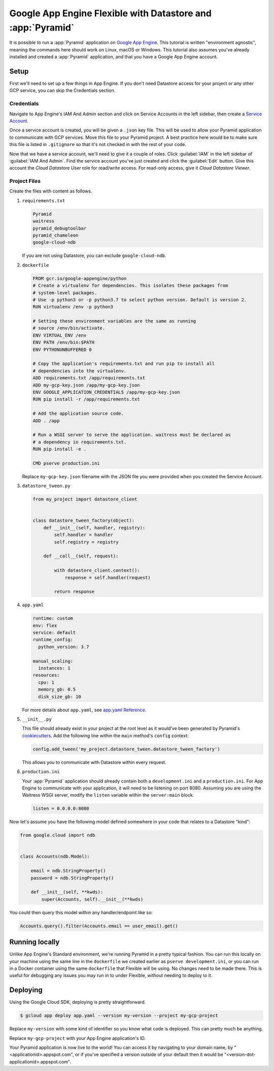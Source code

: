 .. _appengine_flexible_tutorial:

Google App Engine Flexible with Datastore and :app:`Pyramid`
============================================================

It is possible to run a :app:`Pyramid` application on `Google App Engine <https://cloud.google.com/appengine/>`_.
This tutorial is written "environment agnostic", meaning the commands here should work on Linux, macOS or Windows.
This tutorial also assumes you've already installed and created a :app:`Pyramid` application, and that you have a Google App Engine account.

Setup
-----

First we'll need to set up a few things in App Engine.
If you don't need Datastore access for your project or any other GCP service, you can skip the Credentials section.

Credentials
###########

Navigate to App Engine's IAM And Admin section and click on Service Accounts in the left sidebar, then create a `Service Account <https://cloud.google.com/iam/docs/service-accounts>`_.

Once a service account is created, you will be given a ``.json`` key file.
This will be used to allow your Pyramid application to communicate with GCP services.
Move this file to your Pyramid project.
A best practice here would be to make sure this file is listed in ``.gitignore`` so that it's not checked in with the rest of your code.

Now that we have a service account, we'll need to give it a couple of roles.
Click :guilabel:`IAM` in the left sidebar of :guilabel:`IAM And Admin`.
Find the service account you've just created and click the :guilabel:`Edit` button.
Give this account the *Cloud Datastore User* role for read/write access.
For read-only access, give it *Cloud Datastore Viewer*.


Project Files
#############

Create the files with content as follows.

#.  ``requirements.txt``

    .. code-block:: text

        Pyramid
        waitress
        pyramid_debugtoolbar
        pyramid_chameleon
        google-cloud-ndb

    If you are not using Datastore, you can exclude ``google-cloud-ndb``.

#.  ``dockerfile``

    .. code-block:: docker

        FROM gcr.io/google-appengine/python
        # Create a virtualenv for dependencies. This isolates these packages from
        # system-level packages.
        # Use -p python3 or -p python3.7 to select python version. Default is version 2.
        RUN virtualenv /env -p python3

        # Setting these environment variables are the same as running
        # source /env/bin/activate.
        ENV VIRTUAL_ENV /env
        ENV PATH /env/bin:$PATH
        ENV PYTHONUNBUFFERED 0

        # Copy the application's requirements.txt and run pip to install all
        # dependencies into the virtualenv.
        ADD requirements.txt /app/requirements.txt
        ADD my-gcp-key.json /app/my-gcp-key.json
        ENV GOOGLE_APPLICATION_CREDENTIALS /app/my-gcp-key.json
        RUN pip install -r /app/requirements.txt

        # Add the application source code.
        ADD . /app

        # Run a WSGI server to serve the application. waitress must be declared as
        # a dependency in requirements.txt.
        RUN pip install -e .

        CMD pserve production.ini

    Replace ``my-gcp-key.json`` filename with the JSON file you were provided when you created the Service Account.

#.  ``datastore_tween.py``

    .. code-block:: python

        from my_project import datastore_client


        class datastore_tween_factory(object):
            def __init__(self, handler, registry):
                self.handler = handler
                self.registry = registry

            def __call__(self, request):

                with datastore_client.context():
                    response = self.handler(request)

                return response


#.  ``app.yaml``

    .. code-block:: yaml

        runtime: custom
        env: flex
        service: default
        runtime_config:
          python_version: 3.7

        manual_scaling:
          instances: 1
        resources:
          cpu: 1
          memory_gb: 0.5
          disk_size_gb: 10

    For more details about ``app.yaml``, see `app.yaml Reference <https://cloud.google.com/appengine/docs/flexible/python/reference/app-yaml>`_.

#.  ``__init__.py``

    This file should already exist in your project at the root level as it would've been generated by Pyramid's `cookiecutters <https://docs.pylonsproject.org/projects/pyramid/en/latest/narr/project.html>`_.
    Add the following line within the ``main`` method's ``config`` context:

    .. code-block:: python

        config.add_tween('my_project.datastore_tween.datastore_tween_factory')

    This allows you to communicate with Datastore within every request.

#.  ``production.ini``

    Your :app:`Pyramid` application should already contain both a ``development.ini`` and a ``production.ini``.
    For App Engine to communicate with your application, it will need to be listening on port 8080.
    Assuming you are using the Waitress WSGI server, modify the ``listen`` variable within the ``server:main`` block.

    .. code-block:: ini

        listen = 0.0.0.0:8080


Now let's assume you have the following model defined somewhere in your code that relates to a Datastore "kind":

.. code-block:: python

    from google.cloud import ndb


    class Accounts(ndb.Model):

        email = ndb.StringProperty()
        password = ndb.StringProperty()

        def __init__(self, **kwds):
            super(Accounts, self).__init__(**kwds)


You could then query this model within any handler/endpoint like so:

.. code-block:: python

     Accounts.query().filter(Accounts.email == user_email).get()


Running locally
---------------

Unlike App Engine's Standard environment, we're running Pyramid in a pretty typical fashion.
You can run this locally on your machine using the same line in the ``dockerfile`` we created earlier as ``pserve development.ini``, or you can run in a Docker container using the same ``dockerfile`` that Flexible will be using.
No changes need to be made there.
This is useful for debugging any issues you may run in to under Flexible, without needing to deploy to it.


Deploying
---------

Using the Google Cloud SDK, deploying is pretty straightforward.

.. code-block:: bash

    $ gcloud app deploy app.yaml --version my-version --project my-gcp-project

Replace ``my-version`` with some kind of identifier so you know what code is deployed. This can pretty much be anything.

Replace ``my-gcp-project`` with your App Engine application's ID.

Your Pyramid application is now live to the world!
You can access it by navigating to your domain name, by "<applicationid>.appspot.com", or if you've specified a version outside of your default then it would be "<version-dot-applicationid>.appspot.com".
